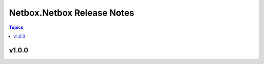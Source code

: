 ===========================
Netbox.Netbox Release Notes
===========================

.. contents:: Topics


v1.0.0
======
